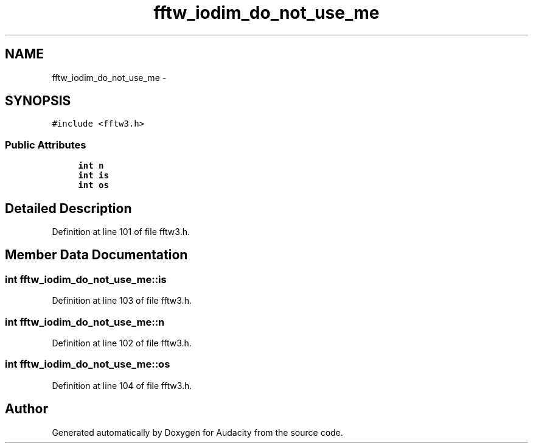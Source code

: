 .TH "fftw_iodim_do_not_use_me" 3 "Thu Apr 28 2016" "Audacity" \" -*- nroff -*-
.ad l
.nh
.SH NAME
fftw_iodim_do_not_use_me \- 
.SH SYNOPSIS
.br
.PP
.PP
\fC#include <fftw3\&.h>\fP
.SS "Public Attributes"

.in +1c
.ti -1c
.RI "\fBint\fP \fBn\fP"
.br
.ti -1c
.RI "\fBint\fP \fBis\fP"
.br
.ti -1c
.RI "\fBint\fP \fBos\fP"
.br
.in -1c
.SH "Detailed Description"
.PP 
Definition at line 101 of file fftw3\&.h\&.
.SH "Member Data Documentation"
.PP 
.SS "\fBint\fP fftw_iodim_do_not_use_me::is"

.PP
Definition at line 103 of file fftw3\&.h\&.
.SS "\fBint\fP fftw_iodim_do_not_use_me::n"

.PP
Definition at line 102 of file fftw3\&.h\&.
.SS "\fBint\fP fftw_iodim_do_not_use_me::os"

.PP
Definition at line 104 of file fftw3\&.h\&.

.SH "Author"
.PP 
Generated automatically by Doxygen for Audacity from the source code\&.

